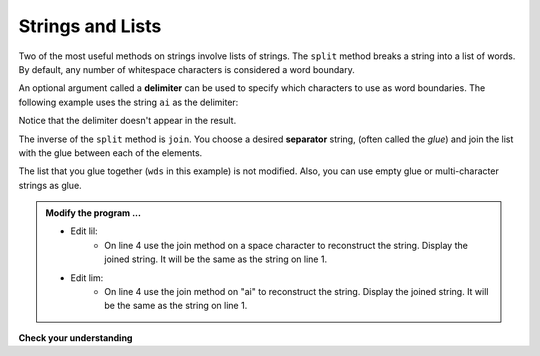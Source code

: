 ..  Copyright (C)  Brad Miller, David Ranum, Jeffrey Elkner, Peter Wentworth, Allen B. Downey, Chris
    Meyers, and Dario Mitchell.  Permission is granted to copy, distribute
    and/or modify this document under the terms of the GNU Free Documentation
    License, Version 1.3 or any later version published by the Free Software
    Foundation; with Invariant Sections being Forward, Prefaces, and
    Contributor List, no Front-Cover Texts, and no Back-Cover Texts.  A copy of
    the license is included in the section entitled "GNU Free Documentation
    License".

.. qnum::
   :prefix: list-24-
   :start: 1

.. index:: string; method, strings and lists

Strings and Lists
-----------------

Two of the most useful methods on strings involve lists of
strings. The ``split`` method breaks a string into a list of words.  By default, any number of whitespace characters is considered a word boundary.

.. activecode:: lil
    
    song = "The rain in Spain falls mainly on the plain"
    wds = song.split()
    print(wds)

An optional argument called a **delimiter** can be used to specify which characters to use as word boundaries. The following example uses the string ``ai`` as the delimiter:

.. activecode:: lim
    
    song = "The rain in Spain falls mainly on the plain"
    wds = song.split('ai')
    print(wds)

Notice that the delimiter doesn't appear in the result.

The inverse of the ``split`` method is ``join``.  You choose a
desired **separator** string, (often called the *glue*) 
and join the list with the glue between each of the elements.

.. activecode:: lin

    wds = ["red", "blue", "green"]
    glue = ';'
    s = glue.join(wds)
    print(s)
    print(wds)

    print("***".join(wds))
    print("".join(wds))


The list that you glue together (``wds`` in this example) is not modified.  Also, you can use empty glue or multi-character strings as glue.

.. admonition:: Modify the program ...

   - Edit lil: 
      - On line 4 use the join method on a space character to reconstruct the string. Display the joined string. It will be the same as the string on line 1.
   - Edit lim: 
      - On line 4 use the join method on "ai" to reconstruct the string. Display the joined string. It will be the same as the string on line 1.

**Check your understanding**

.. mchoice:: mc9m
   :answer_a: Poe
   :answer_b: EdgarAllanPoe
   :answer_c: EAP
   :answer_d: William Shakespeare
   :correct: c
   :feedback_a: Three characters but not the right ones.  namelist is the list of names.
   :feedback_b: Too many characters in this case.  There should be a single letter from each name.
   :feedback_c: Yes, split creates a list of the three names.  The for loop iterates through the names and creates a string from the first characters.
   :feedback_d: That does not make any sense.
   
   What is printed by the following statements?
   
   .. code-block:: python

     myname = "Edgar Allan Poe"
     namelist = myname.split()
     init = ""
     for aname in namelist:
         init = init + aname[0]
     print(init)


    
